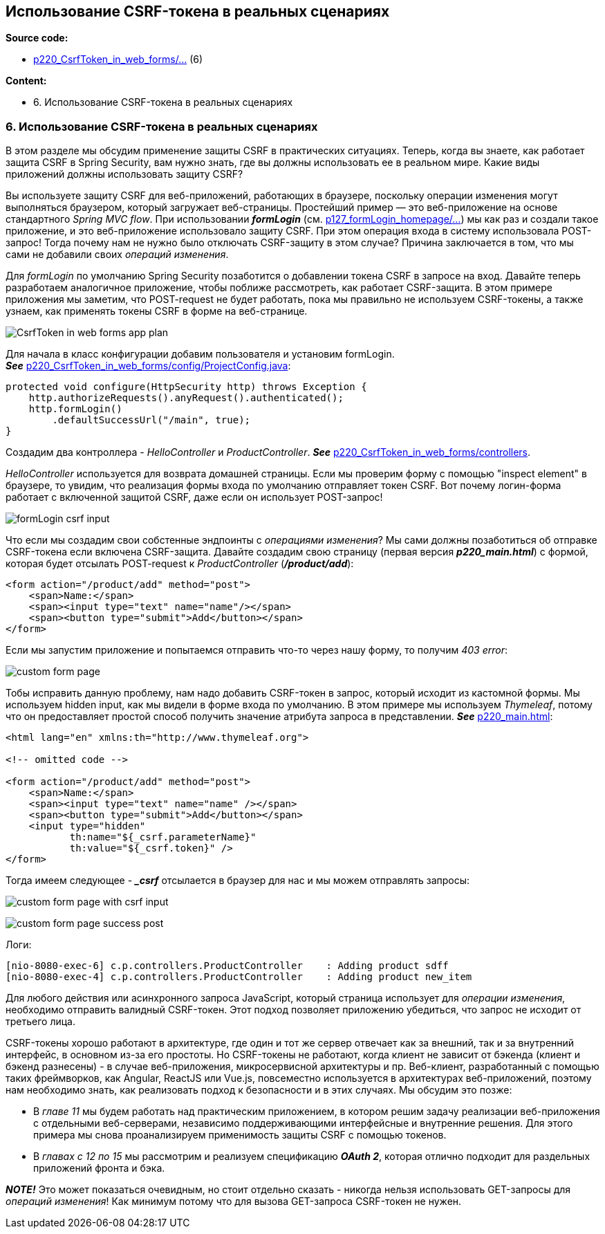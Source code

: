 == Использование CSRF-токена в реальных сценариях

*Source code:*

- link:../../spring-security-learning/src/main/java/ch5_spring_security_in_action/p220_CsrfToken_in_web_forms[p220_CsrfToken_in_web_forms/...] (6)

*Content:*

- 6. Использование CSRF-токена в реальных сценариях

=== 6. Использование CSRF-токена в реальных сценариях

В этом разделе мы обсудим применение защиты CSRF в практических ситуациях. Теперь, когда вы знаете, как работает защита CSRF в Spring Security, вам нужно знать, где вы должны использовать ее в реальном мире. Какие виды приложений должны использовать защиту CSRF?

Вы используете защиту CSRF для веб-приложений, работающих в браузере, поскольку операции изменения могут выполняться браузером, который загружает веб-страницы. Простейший пример — это веб-приложение на основе стандартного _Spring MVC flow_. При использовании *_formLogin_* (см. link:../../spring-security-learning/src/main/java/ch5_spring_security_in_action/p127_formLogin_homepage[p127_formLogin_homepage/...]) мы как раз и создали такое приложение, и это веб-приложение использовало защиту CSRF. При этом операция входа в систему использовала POST-запрос! Тогда почему нам не нужно было отключать CSRF-защиту в этом случае? Причина заключается в том, что мы сами не добавили своих _операций изменения_.

Для _formLogin_ по умолчанию Spring Security позаботится о добавлении токена CSRF в запросе на вход. Давайте теперь разработаем аналогичное приложение, чтобы поближе рассмотреть, как работает CSRF-защита. В этом примере приложения мы заметим, что POST-request не будет работать, пока мы правильно не используем CSRF-токены, а также узнаем, как применять токены CSRF в форме на веб-странице.

image:img/CsrfToken_in_web_forms_app_plan.png[]

Для начала в класс конфигурации добавим пользователя и установим formLogin. +
*_See_* link:../../spring-security-learning/src/main/java/ch5_spring_security_in_action/p220_CsrfToken_in_web_forms/config/ProjectConfig.java[p220_CsrfToken_in_web_forms/config/ProjectConfig.java]:
[source, java]
----
protected void configure(HttpSecurity http) throws Exception {
    http.authorizeRequests().anyRequest().authenticated();
    http.formLogin()
        .defaultSuccessUrl("/main", true);
}
----
Создадим два контроллера - _HelloController_ и _ProductController_. *_See_* link:../../spring-security-learning/src/main/java/ch5_spring_security_in_action/p220_CsrfToken_in_web_forms/controllers[p220_CsrfToken_in_web_forms/controllers].

_HelloController_ используется для возврата домашней страницы. Если мы проверим форму с помощью "inspect element" в браузере, то увидим, что реализация формы входа по умолчанию отправляет токен CSRF. Вот почему логин-форма работает с включенной защитой CSRF, даже если он использует POST-запрос!

image:img/formLogin_csrf_input.png[]

Что если мы создадим свои собстенные эндпоинты с _операциями изменения_? Мы сами должны позаботиться об отправке CSRF-токена если включена CSRF-защита. Давайте создадим свою страницу (первая версия *_p220_main.html_*) с формой, которая будет отсылать POST-request к  _ProductController_ (*_/product/add_*):
[source, html]
----
<form action="/product/add" method="post">
    <span>Name:</span>
    <span><input type="text" name="name"/></span>
    <span><button type="submit">Add</button></span>
</form>
----

Если мы запустим приложение и попытаемся отправить что-то через нашу форму, то получим _403 error_:

image:img/custom_form_page.png[]

Тобы исправить данную проблему, нам надо добавить CSRF-токен в запрос, который исходит из кастомной формы. Мы используем hidden input, как мы видели в форме входа по умолчанию. В этом примере мы используем _Thymeleaf_, потому что он предоставляет простой способ получить значение атрибута запроса в представлении.
*_See_* link:../../spring-security-learning/src/main/resources/static/p220_CsrfToken_in_web_forms/p220_main.html[p220_main.html]:
[source, html]
----
<html lang="en" xmlns:th="http://www.thymeleaf.org">

<!-- omitted code -->

<form action="/product/add" method="post">
    <span>Name:</span>
    <span><input type="text" name="name" /></span>
    <span><button type="submit">Add</button></span>
    <input type="hidden"
           th:name="${_csrf.parameterName}"
           th:value="${_csrf.token}" />
</form>
----

Тогда имеем следующее - *__csrf_* отсылается в браузер для нас и мы можем отправлять запросы:

image:img/custom_form_page_with_csrf_input.png[]

image:img/custom_form_page_success_post.png[]

Логи:
[source, text]
----
[nio-8080-exec-6] c.p.controllers.ProductController    : Adding product sdff
[nio-8080-exec-4] c.p.controllers.ProductController    : Adding product new_item
----

Для любого действия или асинхронного запроса JavaScript, который страница использует для _операции изменения_, необходимо отправить валидный CSRF-токен. Этот подход позволяет приложению убедиться, что запрос не исходит от третьего лица.

CSRF-токены хорошо работают в архитектуре, где один и тот же сервер отвечает как за внешний, так и за внутренний интерфейс, в основном из-за его простоты. Но CSRF-токены не работают, когда клиент не зависит от бэкенда (клиент и бэкенд разнесены) - в случае веб-приложения, микросервисной архитектуры и пр. Веб-клиент, разработанный с помощью таких фреймворков, как Angular, ReactJS или Vue.js, повсеместно используется в архитектурах веб-приложений, поэтому нам необходимо знать, как реализовать подход к безопасности и в этих случаях. Мы обсудим это позже:

- В _главе 11_ мы будем работать над практическим приложением, в котором решим задачу реализации веб-приложения с отдельными веб-серверами, независимо поддерживающими интерфейсные и внутренние решения. Для этого примера мы снова проанализируем применимость защиты CSRF с помощью токенов.

- В _главах с 12 по 15_ мы рассмотрим и реализуем спецификацию *_OAuth 2_*, которая отлично подходит для раздельных приложений фронта и бэка.

*_NOTE!_* Это может показаться очевидным, но стоит отдельно сказать - никогда нельзя использовать GET-запросы для _операций изменения_! Как минимум потому что для вызова GET-запроса CSRF-токен не нужен.
